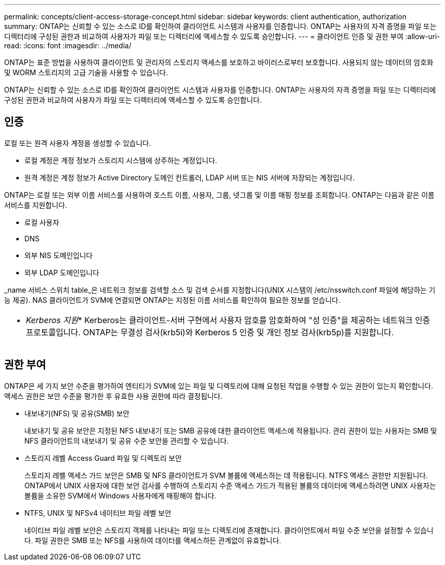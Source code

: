 ---
permalink: concepts/client-access-storage-concept.html 
sidebar: sidebar 
keywords: client authentication, authorization 
summary: ONTAP는 신뢰할 수 있는 소스로 ID를 확인하여 클라이언트 시스템과 사용자를 인증합니다. ONTAP는 사용자의 자격 증명을 파일 또는 디렉터리에 구성된 권한과 비교하여 사용자가 파일 또는 디렉터리에 액세스할 수 있도록 승인합니다. 
---
= 클라이언트 인증 및 권한 부여
:allow-uri-read: 
:icons: font
:imagesdir: ../media/


[role="lead"]
ONTAP는 표준 방법을 사용하여 클라이언트 및 관리자의 스토리지 액세스를 보호하고 바이러스로부터 보호합니다. 사용되지 않는 데이터의 암호화 및 WORM 스토리지의 고급 기술을 사용할 수 있습니다.

ONTAP는 신뢰할 수 있는 소스로 ID를 확인하여 클라이언트 시스템과 사용자를 인증합니다. ONTAP는 사용자의 자격 증명을 파일 또는 디렉터리에 구성된 권한과 비교하여 사용자가 파일 또는 디렉터리에 액세스할 수 있도록 승인합니다.



== 인증

로컬 또는 원격 사용자 계정을 생성할 수 있습니다.

* 로컬 계정은 계정 정보가 스토리지 시스템에 상주하는 계정입니다.
* 원격 계정은 계정 정보가 Active Directory 도메인 컨트롤러, LDAP 서버 또는 NIS 서버에 저장되는 계정입니다.


ONTAP는 로컬 또는 외부 이름 서비스를 사용하여 호스트 이름, 사용자, 그룹, 넷그룹 및 이름 매핑 정보를 조회합니다. ONTAP는 다음과 같은 이름 서비스를 지원합니다.

* 로컬 사용자
* DNS
* 외부 NIS 도메인입니다
* 외부 LDAP 도메인입니다


_name 서비스 스위치 table_은 네트워크 정보를 검색할 소스 및 검색 순서를 지정합니다(UNIX 시스템의 /etc/nsswitch.conf 파일에 해당하는 기능 제공). NAS 클라이언트가 SVM에 연결되면 ONTAP는 지정된 이름 서비스를 확인하여 필요한 정보를 얻습니다.

|===


 a| 
* _Kerberos 지원_* Kerberos는 클라이언트-서버 구현에서 사용자 암호를 암호화하여 "성 인증"을 제공하는 네트워크 인증 프로토콜입니다. ONTAP는 무결성 검사(krb5i)와 Kerberos 5 인증 및 개인 정보 검사(krb5p)를 지원합니다.

|===


== 권한 부여

ONTAP은 세 가지 보안 수준을 평가하여 엔티티가 SVM에 있는 파일 및 디렉토리에 대해 요청된 작업을 수행할 수 있는 권한이 있는지 확인합니다. 액세스 권한은 보안 수준을 평가한 후 유효한 사용 권한에 따라 결정됩니다.

* 내보내기(NFS) 및 공유(SMB) 보안
+
내보내기 및 공유 보안은 지정된 NFS 내보내기 또는 SMB 공유에 대한 클라이언트 액세스에 적용됩니다. 관리 권한이 있는 사용자는 SMB 및 NFS 클라이언트의 내보내기 및 공유 수준 보안을 관리할 수 있습니다.

* 스토리지 레벨 Access Guard 파일 및 디렉토리 보안
+
스토리지 레벨 액세스 가드 보안은 SMB 및 NFS 클라이언트가 SVM 볼륨에 액세스하는 데 적용됩니다. NTFS 액세스 권한만 지원됩니다. ONTAP에서 UNIX 사용자에 대한 보안 검사를 수행하여 스토리지 수준 액세스 가드가 적용된 볼륨의 데이터에 액세스하려면 UNIX 사용자는 볼륨을 소유한 SVM에서 Windows 사용자에게 매핑해야 합니다.

* NTFS, UNIX 및 NFSv4 네이티브 파일 레벨 보안
+
네이티브 파일 레벨 보안은 스토리지 객체를 나타내는 파일 또는 디렉토리에 존재합니다. 클라이언트에서 파일 수준 보안을 설정할 수 있습니다. 파일 권한은 SMB 또는 NFS를 사용하여 데이터를 액세스하든 관계없이 유효합니다.



